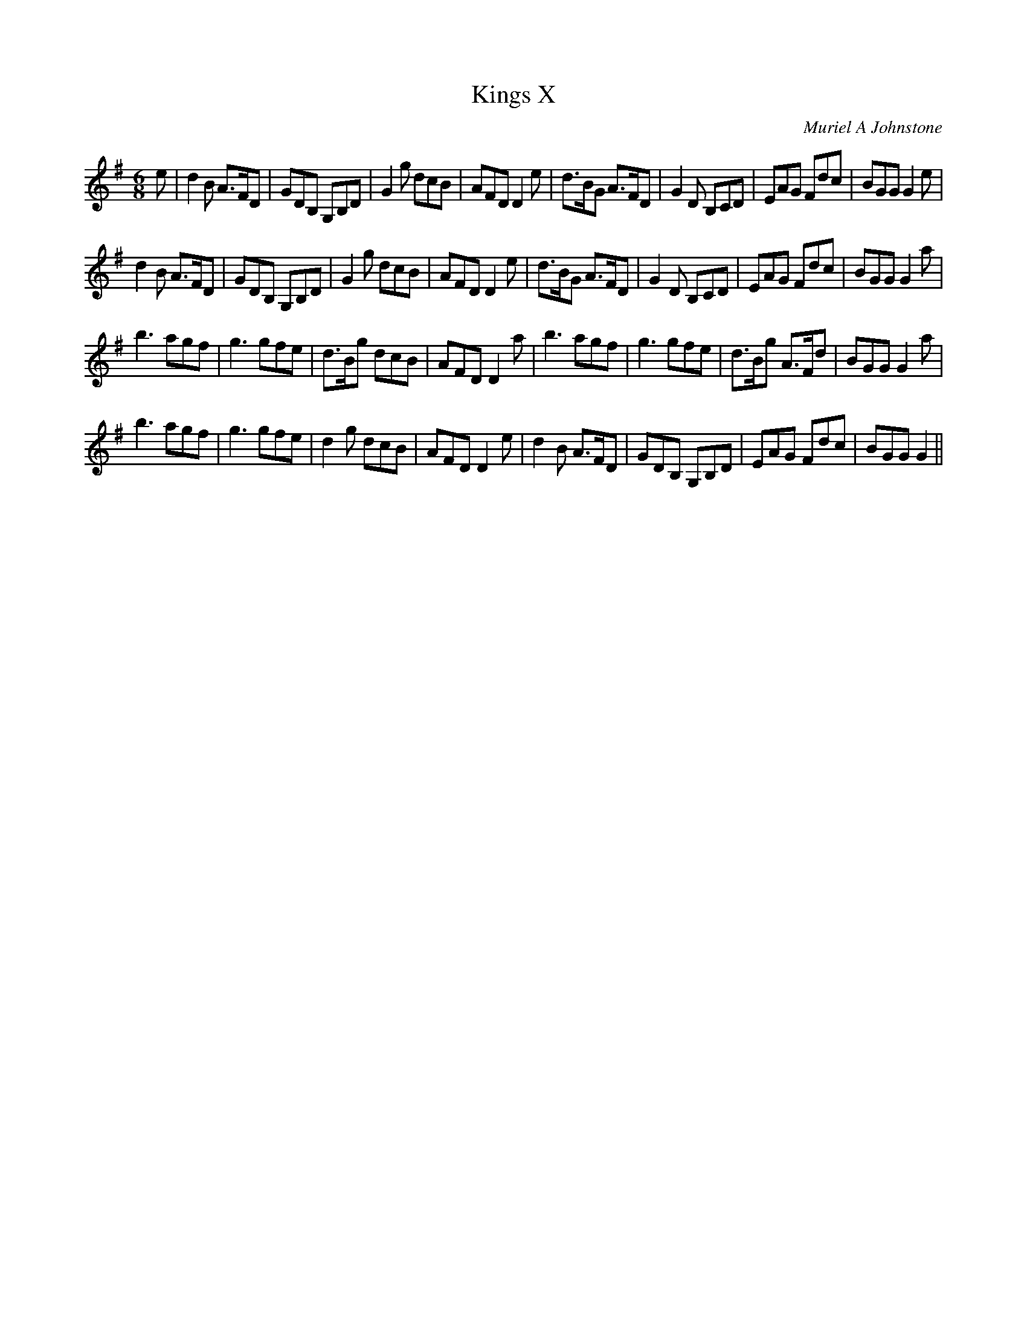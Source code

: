 X:1
T: Kings X
C:Muriel A Johnstone
R:Jig
%Q:180
K:G
M:6/8
L:1/16
e2|d4B2 A3FD2|G2D2B,2 G,2B,2D2|G4g2 d2c2B2|A2F2D2 D4e2|d3BG2 A3FD2|G4D2 B,2C2D2|E2A2G2 F2d2c2|B2G2G2 G4e2|
d4B2 A3FD2|G2D2B,2 G,2B,2D2|G4g2 d2c2B2|A2F2D2 D4e2|d3BG2 A3FD2|G4D2 B,2C2D2|E2A2G2 F2d2c2|B2G2G2G4a2|
b6a2g2f2|g6g2f2e2|d3Bg2 d2c2B2|A2F2D2 D4a2|b6a2g2f2|g6g2f2e2|d3Bg2 A3Fd2|B2G2G2 G4a2|
b6a2g2f2|g6g2f2e2|d4g2 d2c2B2|A2F2D2 D4e2|d4B2 A3FD2|G2D2B,2 G,2B,2D2|E2A2G2 F2d2c2|B2G2G2G4||
